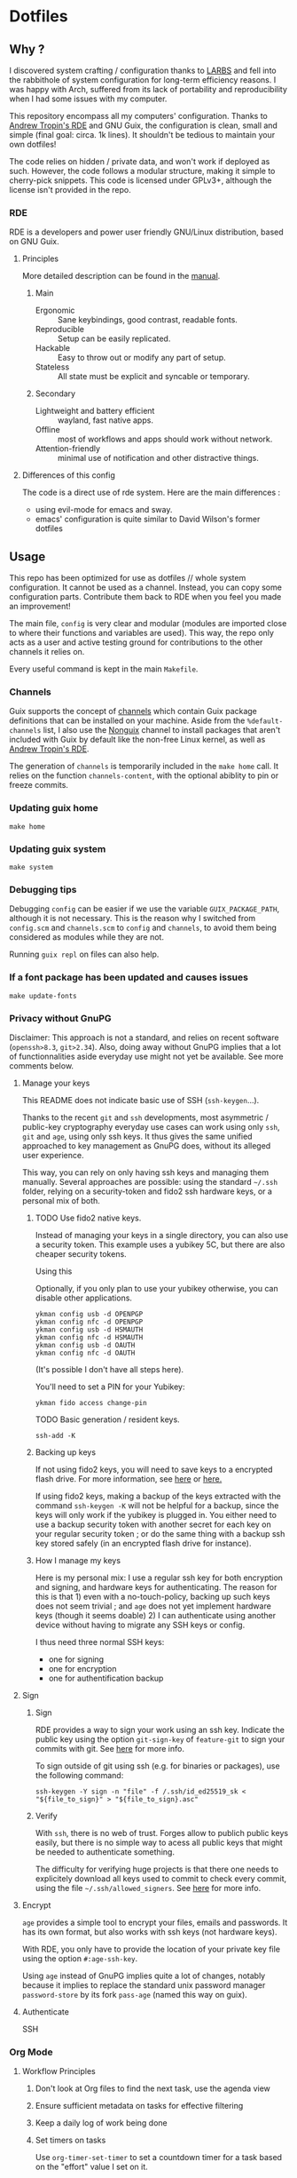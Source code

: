 

* Dotfiles
** Why ?

I discovered system crafting / configuration thanks to [[https://larbs.xyz/][LARBS]] and fell into the rabbithole of system configuration for long-term efficiency reasons. I was happy with Arch, suffered from its lack of portability and reproducibility when I had some issues with my computer.

This repository encompass all my computers' configuration. Thanks to [[https://git.sr.ht/~abcdw/rde][Andrew Tropin's RDE]] and GNU Guix, the configuration is clean, small and simple (final goal: circa. 1k lines). It shouldn't be tedious to maintain your own dotfiles!

The code relies on hidden / private data, and won't work if deployed as such. However, the code follows a modular structure, making it simple to cherry-pick snippets. This code is licensed under GPLv3+, although the license isn't provided in the repo.

*** RDE

RDE is a developers and power user friendly GNU/Linux distribution, based on GNU Guix.

**** Principles

More detailed description can be found in the [[https://trop.in/rde/manual#Principles][manual]].
***** Main
- Ergonomic :: Sane keybindings, good contrast, readable fonts.
- Reproducible :: Setup can be easily replicated.
- Hackable :: Easy to throw out or modify any part of setup.
- Stateless :: All state must be explicit and syncable or temporary.
***** Secondary
- Lightweight and battery efficient :: wayland, fast native apps.
- Offline :: most of workflows and apps should work without network.
- Attention-friendly :: minimal use of notification and other distractive things.

**** Differences of this config

The code is a direct use of rde system. Here are the main differences :
- using evil-mode for emacs and sway.
- emacs' configuration is quite similar to David Wilson's former dotfiles

** Usage

This repo has been optimized for use as dotfiles // whole system configuration. It cannot be used as a channel. Instead, you can copy some configuration parts. Contribute them back to RDE when you feel you made an improvement!

The main file, =config= is very clear and modular (modules are imported close to where their functions and variables are used). This way, the repo only acts as a user and active testing ground for contributions to the other channels it relies on.

Every useful command is kept in the main =Makefile=.

*** Channels

Guix supports the concept of [[https://guix.gnu.org/manual/en/html_node/Channels.html#Channels][channels]] which contain Guix package definitions that can be installed on your machine.  Aside from the =%default-channels= list, I also use the [[https://gitlab.com/nonguix/nonguix][Nonguix]] channel to install packages that aren't included with Guix by default like the non-free Linux kernel, as well as [[https://git.sr.ht/~abcdw/rde][Andrew Tropin's RDE]].

The generation of =channels= is temporarily included in the =make home= call. It relies on the function =channels-content=, with the optional abiblity to pin or freeze commits.

*** Updating guix home

=make home=

*** Updating guix system

=make system=

*** Debugging tips

Debugging =config= can be easier if we use the variable =GUIX_PACKAGE_PATH=, although it is not necessary. This is the reason why I switched from =config.scm= and =channels.scm= to =config= and =channels=, to avoid them being considered as modules while they are not.

Running =guix repl= on files can also help.

*** If a font package has been updated and causes issues

=make update-fonts=

*** Privacy without GnuPG

Disclaimer: This approach is not a standard, and relies on recent software (=openssh>8.3=, =git>2.34=). Also, doing away without GnuPG implies that a lot of functionnalities aside everyday use might not yet be available. See more comments below.

**** Manage your keys

This README does not indicate basic use of SSH (=ssh-keygen=...).

Thanks to the recent =git= and =ssh= developments, most asymmetric / public-key cryptography everyday use cases can work using only =ssh=, =git= and =age=, using only ssh keys. It thus gives the same unified approached to key management as GnuPG does, without its alleged user experience.

This way, you can rely on only having ssh keys and managing them manually. Several approaches are possible: using the standard =~/.ssh= folder, relying on a security-token and fido2 ssh hardware keys, or a personal mix of both.

***** TODO Use fido2 native keys.

Instead of managing your keys in a single directory, you can also use a security token. This example uses a yubikey 5C, but there are also cheaper security tokens.

Using this

Optionally, if you only plan to use your yubikey otherwise, you can disable other applications.

#+begin_src shell
ykman config usb -d OPENPGP
ykman config nfc -d OPENPGP
ykman config usb -d HSMAUTH
ykman config nfc -d HSMAUTH
ykman config usb -d OAUTH
ykman config nfc -d OAUTH
#+end_src

(It's possible I don't have all steps here).

You'll need to set a PIN for your Yubikey:
#+begin_src shell
ykman fido access change-pin
#+end_src

TODO Basic generation / resident keys.

#+begin_src shell
ssh-add -K
#+end_src

***** Backing up keys

If not using fido2 keys, you will need to save keys to a encrypted flash drive. For more information, see [[https://github.com/drduh/YubiKey-Guide#backup][here]] or [[https://bruun.xyz/20210714_gnupg.html][here.]]

If using fido2 keys, making a backup of the keys extracted with the command =ssh-keygen -K= will not be helpful for a backup, since the keys will only work if the yubikey is plugged in. You either need to use a backup security token with another secret for each key on your regular security token ; or do the same thing with a backup ssh key stored safely (in an encrypted flash drive for instance).

***** How I manage my keys

Here is my personal mix: I use a regular ssh key for both encryption and signing, and hardware keys for authenticating. The reason for this is that 1) even with a no-touch-policy, backing up such keys does not seem trivial ; and =age= does not yet implement hardware keys (though it seems doable) 2) I can authenticate using another device without having to migrate any SSH keys or config.

I thus need three normal SSH keys:
- one for signing
- one for encryption
- one for authentification backup

**** Sign
***** Sign

RDE provides a way to sign your work using an ssh key. Indicate the public key using the option =git-sign-key= of =feature-git= to sign your commits with git. See [[https://calebhearth.com/sign-git-with-ssh#github][here]] for more info.

To sign outside of git using ssh (e.g. for binaries or packages), use the following command:

#+begin_src shell
ssh-keygen -Y sign -n "file" -f /.ssh/id_ed25519_sk < "${file_to_sign}" > "${file_to_sign}.asc"
#+end_src

***** Verify

With =ssh=, there is no web of trust. Forges allow to publich public keys easily, but there is no simple way to acess all public keys that might be needed to authenticate something.

The difficulty for verifying huge projects is that there one needs to explicitely download all keys used to commit to check every commit, using the file =~/.ssh/allowed_signers=. See [[https://calebhearth.com/sign-git-with-ssh#github][here]] for more info.

**** Encrypt

=age= provides a simple tool to encrypt your files, emails and passwords. It has its own format, but also works with ssh keys (not hardware keys).

With RDE, you only have to provide the location of your private key file using the option =#:age-ssh-key=.

Using =age= instead of GnuPG implies quite a lot of changes, notably because it implies to replace the standard unix password manager =password-store= by its fork =pass-age= (named this way on guix).

**** Authenticate

SSH

*** Org Mode

**** Workflow Principles

***** Don't look at Org files to find the next task, use the agenda view
***** Ensure sufficient metadata on tasks for effective filtering
***** Keep a daily log of work being done
***** Set timers on tasks
Use =org-timer-set-timer= to set a countdown timer for a task based on the "effort" value I set on it.
***** Future ideas and objectives
****** Learning panel ?
- I should use org-roam to synthetize information and org-drill in order to batch learn things easily. Maybe also having a learning.org and a learning tab is good practice in order to planify more clearly how I intend to learn things.

****** Manage proper clocking
I have read the corresponding man page quickly, seems pretty simple, but how is the information used after that ?
****** Email integration
- haven't tested how this integration works for now, maybe as simple as an org-capture.
- Workfkow : mail inbox --> todo.org --> review every evening ?
- have read a blog post claiming that emacs wasn't necessarily good with a lot of big extensions (mu4e, elfeed), mail ?
****** Block time properly on 25 minutes blocks + 5 min break
- Maybe inquire into the pomodoro technique ?
  Or maybe it's just good straightforward when properly done ?
****** Objective : set a goal on how organized should you be in beginning of January.
**** Workflow States

I try to keep my set of workflow states simple so that I can filter on them easily:

- =TODO= - A task that should be done at some point
- =NEXT= - This task should be done next (in the Getting Things Done sense) Beware !
- =HOLD= - Waiting for someone else to be actionable again
- =DONE= - It's done!

I also make sure to set them up in the order I want =org-sort-entries= to sort them in when I use the =o= option upon invoking that command.

**** Tags

Tags are used to filter all tasks to find anything actionable in a particular context.  I use the =@home= and =@work= tags for explicit contexts and then the rest are used for filtering tasks for agenda views.

- =manage= - I'm the person responsible for setting the rythm for this task. People rely on you, it should be prioritized above others.
- =organize= - This task should in some time help to complete other tasks (faster or simply the case). To prioritize over unproductive tasks.
- =followup= - Someone is waiting on me to follow up or give feedback on this task, it should be prioritized above others
- =batch= - The task can be batched with others (low effort)

**** Agendas

My agenda configuration is a custom one.

It integrates three different org-agenda-custom-commands :
- =Agenda of the day= is a classic agenda with an integrated =Current tasks= part.
- =Overview= is a complete agenda with priorities and workflow states and tags proper discrimination.
- =Review= is a agenda with =Backlog= and unprioritized =TODO= states.

Currently still customizing my agenda to match my expected use, I'll try to migrate it to rde later.

**** Note-taking

***** TODO Roam

This small description of a possible workflow with org-roam note-taking is highly inspired by [[https://jethrokuan.github.io/org-roam-guide/][Jethro Kuan's Org Roam guide]]. It's modified to fit RDE.

***** TODO Bibliography

*** Flatpak

The rationale for using flatpak is that some very popular applications are not present on GNU Guix. I'm trying to keep minimal dependencies on flatpak packages.

I'm using Ferdi to minimize the need to install various packages for discord, slack & co. And to keep configuration somewhere, although this time not in my dotfiles. Ferdi has had a few issues in the last couple of months, but seems to be online working again.

Proprietary apps and apps that use non-GTK, non-Qt toolkits are often limited to X11-only, which means they require =Xwayland= in order to work in a Wayland session. Hence the ~(xwayland enable)~ option in Sway configuration.

Some settings to add on wayland include ~--socket=wayland~ and ~--enable-features=UseOzonePlatform --ozone-platform=wayland~ (if the app is based on Electron).

In any way, we can imagine flatpak apps to be put in a wrapper to avoid repeat actions, when essential to a workflow. Maybe a hint for a future contribution ?

** System Installation

Here's a guide for how I install my RDE systems on a computer.  This process is extremely simplified, and implies you start with an already configured RDE system. If you need to start from scratch or bootstrap, you might want to take a look at the [[https://guix.gnu.org/manual/en/html_node/System-Installation.html][official installation guide]] or the [[https://wiki.systemcrafters.cc/guix/nonguix-installation-guide][Systems Crafters nonguix installation guide]] on how to do it.

*** Building the Installation Image

You need to create a slightly larger install image to ensure you have enough headroom for temporary file create and "no free space" errors.
The installation image can be built with this command in the ~dotfiles~ directory:

#+begin_src sh
GUILE_LOAD_PATH=./ RDE_TARGET=live-install guix system image ./config --image-size=7G
#+end_src

*NOTE:* It can take an hour or more for this to complete, so be patient...

Once the build is complete, Guix will print out the path to the disk image file that was created.  You can now write the installation image to a USB stick using =dd=:

#+begin_src sh
sudo dd if=/gnu/store/{sha256}-disk-image of=/dev/sdX bs=1M status=progress
#+end_src

*** Installing Guix

With the newly "burned" installation image, boot from the USB drive and choose "Install using the shell based process."

**** Setting up WiFi

The procedure counselled in the System Crafters wiki is quite a hassle and often fails. This was a reason to get rid of =connman= and use =NetworkManager= in the configuration, even though the former is lighter. Wifi configuration simply becomes :

#+begin_src sh
rfkill unblock all
nmtui
#+end_src

**** Setting Up Partitions

Steps to setup partitions are inspired by the ~etc/install.sh~ script from akagi.

Since we're installing on a ThinkPad with UEFI, follow the [[https://guix.gnu.org/manual/en/guix.html#Disk-Partitioning][instructions in the Guix manual]] for disk partitioning.  The short of it is that you need to use =fdisk= to create a partition in your free space:

#+begin_src sh
fdisk /dev/sda
#+end_src

Once you have your Linux root partition set up, you can make file-systems and enable LUKS to encrypt that partition by running the following commands (=enc= is an arbitrary label but is used in =make btrfs= so respect the label):

#+begin_src sh
mkfs.vfat -F32 /dev/<EFI partition>
mkswap /dev/<SWAP partition>
cryptsetup luksFormat /dev/<root partition>
cryptsetup open --type luks /dev/<root partition> enc
mkfs.btrfs /dev/mapper/enc
#+end_src

The remaining configuration is summarized in the simple script =make btrfs=. This script creates btrfs subvolumes =root=, =boot=, =home=, =store=, =log= and =data=. Once subvolumes are created, it mounts the root filesystem from =enc= device, and then mount all =btrfs= subvolumes.

Finally, make sure to mount your EFI partition to =/mnt/boot= so that the installer can install the bootloader. Make also sure to swapon your swap partition.

#+begin_src sh
mkdir -p /mnt/boot/efi
mount /dev/<EFI partition> /mnt/boot/efi
swapon /dev/<SWAP partition>
#+end_src

Now your EFI and encrypted root filesystems are mounted so you can proceed with system installation. You must now set up the installation environment using =herd=:

#+begin_src sh
herd start cow-store /mnt
#+end_src

**** Initial System Installation

The system configuration and sources are already packaged in the live-image created with =make image=. TODO possibly a small bug due to ssl verification failures, unexplained for now.

The initial system configuration is then simplified and basically comes down to:

#+begin_src sh
guix pull -C /etc/channels
hash guix
#+end_src

The pull operation may take a while depending on how recently the installation USB image has been generated.

Once your channels are set up, you will need to tweak your configuration to reflect the partition UUIDs and labels for the system that you are installing.  To figure out the UUID of your encrypted root partition, you can use the following command:

#+begin_src sh
cryptsetup luksUUID /dev/<root partition>
#+end_src

#+begin_quote

**TIP:** To make it easier to copy the UUID into your config file, you can switch to another tty using =Ctrl-Alt-F4= and press =Enter= to get to another root prompt.  You can then switch back and forth between the previous TTY on =F3=.

#+end_quote

You then need to enter your file-system information in the variable =devices= in the file =config=, which will premanently store this information. I use the hardware product name as a host-name for later robust configuration. Now you can initialize your system using the following command:

#+begin_src sh
guix system -L ~/.dotfiles/.config/guix/systems init path/to/config /mnt
#+end_src

This could take a while, so make sure your laptop is plugged in and let it run.  If you see any errors during installation, don't fret, you can usually resume from where you left off because your Guix store will have any packages that were already installed.

**** Initial System Setup

Congrats!  You now have a new Guix system installed, reboot now to complete the initial setup of your user account.

The first thing you'll want to do when you land at the login prompt is login as =root= and immediately change the =root= and user passwords using =passwd= (there isn't a root password by default!):

#+begin_src sh

  passwd             # Set passwd for 'root'
  passwd <username>  # Set password for your user account (no angle brackets)

#+end_src

Now log into your user account and clone your dotfiles repository, which is self-contained. Verify that the file-system configuration is accurate and tangle the =config.org= file. It will setup your =channels= file, so you can run =guix pull= to sync in the new channel. You can run =make system= and =make home= to configure your system and home environement according to your RDE configuration.

* Roadmap

** Own configuration

*** TODO Migrate LARBS scripts
delete old and unused scripts, find a way through emacs if possible.

- rehabilitation of all scripts relying on the good functionning of =sudo -A=, which may be broken because of rofi-wayland when calling SUDO_ASKPASS.

*** TODO find a solution for GnuPG
decided to swith to age, but not all features are working properly.

*** TODO Setup OVH email aliases

*** TODO Make a smart use of the sway scratchpad for specific emacsclient frames.
https://www.ryanjframe.com/blog/daily-logs-and-the-sway-scratchpad/

*** TODO Switch keyboard layout to programmer-beop
 Might be quite difficult to configure, here are the snippets I worked on :

 #+begin_src scheme
(use-modules (guix packages) (guix download) (guix git-download))

(define-public programmer-beop
  (let ((commit "402305021b7fbf825aa4ea8381f4c5ae9a5ed81f"))
    (origin
      (method git-fetch)
      (uri (git-reference
            (url "https://github.com/luxcem/programmer-beop")
            (commit commit)))
      (sha256
       (base32 "1y968pd3ynjngvwr1zkcwkvhkwblzs3isdak12zqzvgl1krdhqhv")))))

(define-public programmer-beop-image
  (origin
    (method url-fetch)
    (uri "https://luxcem.github.io/images/programmer_beop/prbeop.png")
    (sha256
     (base32 "10dzfwm75b7p3jk0i6hi3wkpjyfbj9jsx78zxzmm0cippphnpzw9"))))
 #+end_src

*** TODO vterm evil-mode integration

#+begin_src sh
setopt autocd		# Automatically cd into typed directory.

# vi mode
bindkey -v
export KEYTIMEOUT=1

# Use vim keys in tab complete menu:
bindkey -M menuselect 'h' vi-backward-char
bindkey -M menuselect 'k' vi-up-line-or-history
bindkey -M menuselect 'l' vi-forward-char
bindkey -M menuselect 'j' vi-down-line-or-history
bindkey -v '^?' backward-delete-char

# Edit line in vim with ctrl-e:
autoload edit-command-line; zle -N edit-command-line
bindkey '^e' edit-command-line

# Search through history
#bindkey -s '^h' 'exec "$(fzf < ~/.cache/zsh/uniq_history)"\n'
#+end_src


*** TODO mpv evil integration

previous input.conf of mpv

#+begin_src sh
l seek 5
h seek -5
j seek -60
k seek 60
S cycle sub
#+end_src

*** Emacs

Some later improvements I might add to my rde configuration :
- need to check for geiser-guile-load-path ? doesn't seem to work that well.
- learn to use and configure eglot
- customize font sizes in org-mode by relying on daviwil's implementation ?
- When possible, allow calendar sync based on daviwil's implementation ?
- Reminders (through org-wild-notifier ?)
- =org-present= when preparing for presentations.
- flycheck only works with eglot, and not clear with which languages they work.
- check all Emacs Development packages (=elgot=, =flycheck=, =python=, =web-mode=)
- add feature for calendar =calfw=


*** Abandoned for now

- pam-gnupg (some things in the git directory, but won't implement it myself).
- system connection-services allowing to keep track of all connections as a part of a pass database, and re-inject them again. may be wortk once there's a guile-gpgme library allowing to parse passwords without being root when launched from cli. see the commit log, the complete service is there.

** Contribute back to RDE

The final goal would be to only rely on rde features.

- [ ] some heavy changes related to keyboards and window manager configuration.
- [ ] migrate the most part of the emacs features configuration.
  - [ ] emacs-evil (FIXME lacks modus-vivendi cursor compatibility)
  - [ ] emacs-saving
  - [ ] emacs-flycheck
  - [ ] emacs-web-mode
  - [ ] emacs-dired-hacks (ready?)
  - [ ] emacs-org-babel
  - [ ] emacs-python
  - [ ] emacs-eval-in-repl

** Changelog
- 2022-09-04: moved from config.org to config.scm for minimalism. Keeping the idea of modularity with pages and modules placed where they are needed. no need to tangle anymore.
- 2022-09-10: .guixchannel only exports the packages folder, to avoid strange errors / unuseful exports. edited README accordingly.
- 2022-09-11: moving away from being a channel : isn't useful. The goal of this repo is not to create an alternative to RDE, but instead to rely on it and provide a simple, sound and complete RDE config example. Other people shouldn't take this repo as a channel, and packages used can be included in the distro anyway, so being a channel only adds complexity.
